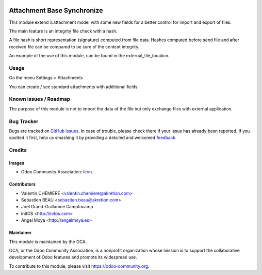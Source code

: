 
.. image:: https://img.shields.io/badge/licence-AGPL--3-blue.svg
   :target: http://www.gnu.org/licenses/agpl-3.0-standalone.html
   :alt: License: AGPL-3

===========================
Attachment Base Synchronize
===========================

This module extend ir.attachment model with some new fields for a better control
for import and export of files.

The main feature is an integrity file check with a hash.

A file hash is short representation (signature) computed from file data.
Hashes computed before send file and after received file can be compared to be
sure of the content integrity.

An example of the use of this module, can be found in the external_file_location.


Usage
=====

Go the menu Settings > Attachments

You can create / see standard attachments with additional fields



.. image:: https://odoo-community.org/website/image/ir.attachment/5784_f2813bd/datas
   :alt: Try me on Runbot
   :target: https://runbot.odoo-community.org/runbot/149/8.0


Known issues / Roadmap
======================

The purpose of this module is not to import the data of the file but only exchange files with external application.


Bug Tracker
===========

Bugs are tracked on `GitHub Issues
<https://github.com/OCA/server-tools/issues>`_. In case of trouble, please
check there if your issue has already been reported. If you spotted it first,
help us smashing it by providing a detailed and welcomed `feedback
<https://github.com/OCA/
server-tools/issues/new?body=module:%20
attachment_metadata%0Aversion:%20
8.0%0A%0A**Steps%20to%20reproduce**%0A-%20...%0A%0A**Current%20behavior**%0A%0A**Expected%20behavior**>`_.

Credits
=======

Images
------

* Odoo Community Association: `Icon <https://github.com/OCA/maintainer-tools/blob/master/template/module/static/description/icon.svg>`_.


Contributors
------------

* Valentin CHEMIERE <valentin.chemiere@akretion.com>
* Sebastien BEAU <sebastian.beau@akretion.com>
* Joel Grand-Guillaume Camptocamp
* initOS <http://initos.com>
* Angel Moya <http://angelmoya.es>

Maintainer
----------

.. image:: https://odoo-community.org/logo.png
   :alt: Odoo Community Association
   :target: https://odoo-community.org

This module is maintained by the OCA.

OCA, or the Odoo Community Association, is a nonprofit organization whose
mission is to support the collaborative development of Odoo features and
promote its widespread use.

To contribute to this module, please visit https://odoo-community.org.
